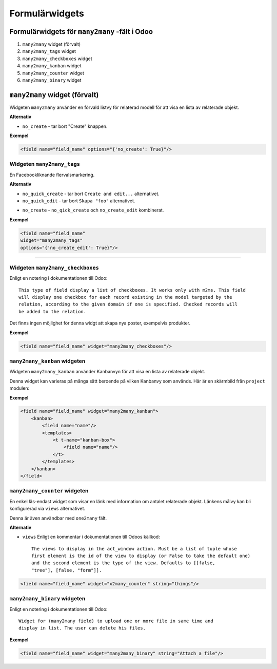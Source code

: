 =======
Formulärwidgets
=======

Formulärwidgets för ``many2many`` -fält i Odoo
====

#. ``many2many`` widget (förvalt)
#. ``many2many_tags`` widget
#. ``many2many_checkboxes`` widget
#. ``many2many_kanban`` widget
#. ``many2many_counter`` widget
#. ``many2many_binary`` widget


``many2many`` widget (förvalt)
====

Widgeten ``many2many`` använder en förvald listvy för relaterad modell för att visa en lista av relaterade objekt.

.. image:: many2many_widget.png


**Alternativ**

* ``no_create`` - tar bort "Create" knappen.


**Exempel**

.. code-block:: python

    <field name="field_name" options="{'no_create': True}"/>


Widgeten ``many2many_tags``
****

En Facebookliknande flervalsmarkering.

.. image:: many2many_tags_widget.png

**Alternativ**

* ``no_quick_create`` - tar bort ``Create and edit...`` alternativet.
* ``no_quick_edit`` - tar bort ``Skapa "foo"`` alternativet.
.. image:: many2many_tags_widget2.png
* ``no_create`` - ``no_qick_create`` och ``no_create_edit`` kombinerat.


**Exempel**

.. code-block:: python

    <field name="field_name"
    widget="many2many_tags"
    options="{'no_create_edit': True}"/>


****


Widgeten ``many2many_checkboxes``
****

Enligt en notering i dokumentationen till Odoo::

    This type of field display a list of checkboxes. It works only with m2ms. This field 
    will display one checkbox for each record existing in the model targeted by the 
    relation, according to the given domain if one is specified. Checked records will 
    be added to the relation.


Det finns ingen möjlighet för denna widgt att skapa nya poster, exempelvis produkter.

.. image:: many2many_checkboxes_widget.png


**Exempel**

.. code-block:: python

    <field name="field_name" widget="many2many_checkboxes"/>
    


``many2many_kanban`` widgeten
****

Widgeten ``many2many_kanban`` använder Kanbanvyn för att visa en lista av relaterade objekt.

Denna widget kan varieras på många sätt beroende på vilken Kanbanvy som används. Här är en skärmbild från ``project`` modulen:


.. image:: many2many_kanban_widget.png


**Exempel**

.. code-block:: python

    <field name="field_name" widget="many2many_kanban">
        <kanban>
            <field name="name"/>
            <templates>
                <t t-name="kanban-box">
                    <field name="name"/>
                </t>
            </templates>
        </kanban>
    </field>



``many2many_counter`` widgeten
****

En enkel läs-endast widget som visar en länk med information om antalet relaterade objekt. Länkens målvy kan bli konfigurerad via ``views`` alternativet.

Denna är även användbar med ``one2many`` fält.


.. image:: x2many_counter_widget.png

**Alternativ**

* ``views`` Enligt en kommentar i dokumentationen till Odoos källkod::

    The views to display in the act_window action. Must be a list of tuple whose 
    first element is the id of the view to display (or False to take the default one) 
    and the second element is the type of the view. Defaults to [[false, 
    "tree"], [false, "form"]].

.. code-block:: python

    <field name="field_name" widget="x2many_counter" string="things"/>


``many2many_binary`` widgeten
****

Enligt en notering i dokumentationen till Odoo::

    Widget for (many2many field) to upload one or more file in same time and 
    display in list. The user can delete his files.
    

.. image:: many2many_binary_widget.png

**Exempel**

.. code-block:: python

    <field name="field_name" widget="many2many_binary" string="Attach a file"/>
    
    
    

